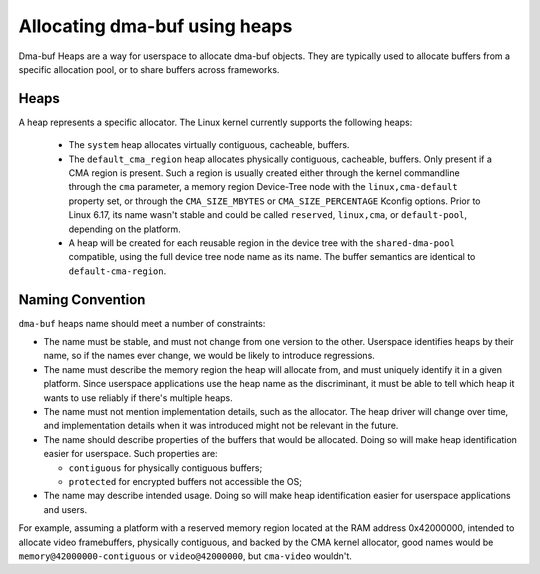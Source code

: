 .. SPDX-License-Identifier: GPL-2.0

==============================
Allocating dma-buf using heaps
==============================

Dma-buf Heaps are a way for userspace to allocate dma-buf objects. They are
typically used to allocate buffers from a specific allocation pool, or to share
buffers across frameworks.

Heaps
=====

A heap represents a specific allocator. The Linux kernel currently supports the
following heaps:

 - The ``system`` heap allocates virtually contiguous, cacheable, buffers.

 - The ``default_cma_region`` heap allocates physically contiguous,
   cacheable, buffers. Only present if a CMA region is present. Such a
   region is usually created either through the kernel commandline
   through the ``cma`` parameter, a memory region Device-Tree node with
   the ``linux,cma-default`` property set, or through the
   ``CMA_SIZE_MBYTES`` or ``CMA_SIZE_PERCENTAGE`` Kconfig options. Prior
   to Linux 6.17, its name wasn't stable and could be called
   ``reserved``, ``linux,cma``, or ``default-pool``, depending on the
   platform.

 - A heap will be created for each reusable region in the device tree
   with the ``shared-dma-pool`` compatible, using the full device tree
   node name as its name. The buffer semantics are identical to
   ``default-cma-region``.

Naming Convention
=================

``dma-buf`` heaps name should meet a number of constraints:

- The name must be stable, and must not change from one version to the other.
  Userspace identifies heaps by their name, so if the names ever change, we
  would be likely to introduce regressions.

- The name must describe the memory region the heap will allocate from, and
  must uniquely identify it in a given platform. Since userspace applications
  use the heap name as the discriminant, it must be able to tell which heap it
  wants to use reliably if there's multiple heaps.

- The name must not mention implementation details, such as the allocator. The
  heap driver will change over time, and implementation details when it was
  introduced might not be relevant in the future.

- The name should describe properties of the buffers that would be allocated.
  Doing so will make heap identification easier for userspace. Such properties
  are:

  - ``contiguous`` for physically contiguous buffers;

  - ``protected`` for encrypted buffers not accessible the OS;

- The name may describe intended usage. Doing so will make heap identification
  easier for userspace applications and users.

For example, assuming a platform with a reserved memory region located
at the RAM address 0x42000000, intended to allocate video framebuffers,
physically contiguous, and backed by the CMA kernel allocator, good
names would be ``memory@42000000-contiguous`` or ``video@42000000``, but
``cma-video`` wouldn't.
